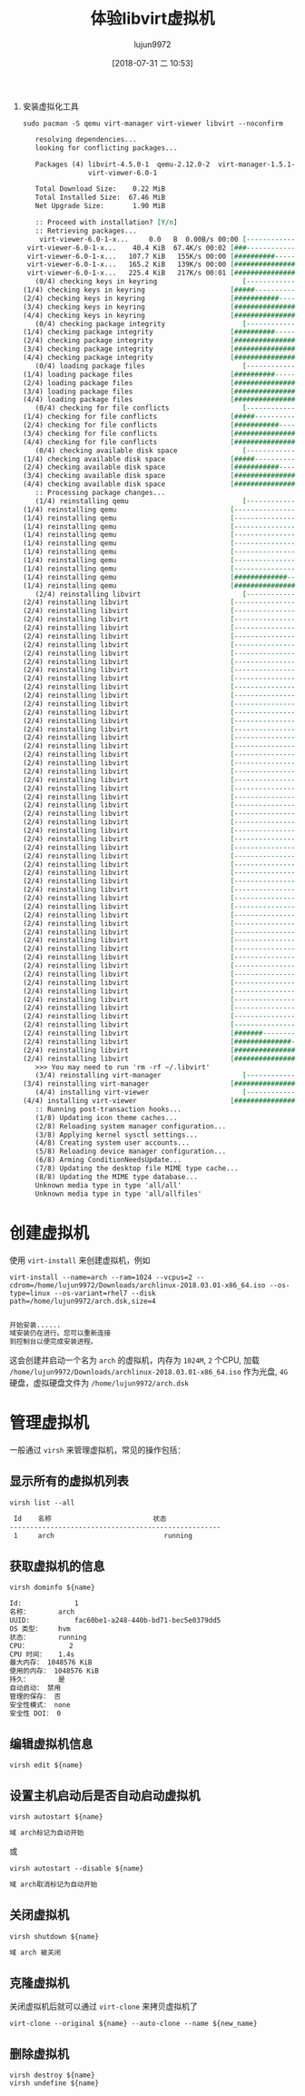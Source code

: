 #+TITLE: 体验libvirt虚拟机
#+AUTHOR: lujun9972
#+TAGS: ../
#+DATE: [2018-07-31 二 10:53]
#+LANGUAGE:  zh-CN
#+OPTIONS:  H:6 num:nil toc:t \n:nil ::t |:t ^:nil -:nil f:t *:t <:nil

1. 安装虚拟化工具
   #+BEGIN_SRC shell :dir /sudo:: :results org
     sudo pacman -S qemu virt-manager virt-viewer libvirt --noconfirm
   #+END_SRC

   #+RESULTS:
   #+BEGIN_SRC org
   resolving dependencies...
   looking for conflicting packages...

   Packages (4) libvirt-4.5.0-1  qemu-2.12.0-2  virt-manager-1.5.1-1
                virt-viewer-6.0-1

   Total Download Size:    0.22 MiB
   Total Installed Size:  67.46 MiB
   Net Upgrade Size:       1.90 MiB

   :: Proceed with installation? [Y/n] 
   :: Retrieving packages...
    virt-viewer-6.0-1-x...     0.0   B  0.00B/s 00:00 [----------------------]   0% virt-viewer-6.0-1-x...    40.4 KiB  67.4K/s 00:02 [###-------------------]  17% virt-viewer-6.0-1-x...   107.7 KiB   155K/s 00:00 [##########------------]  47% virt-viewer-6.0-1-x...   165.2 KiB   139K/s 00:00 [################------]  73% virt-viewer-6.0-1-x...   225.4 KiB   217K/s 00:01 [######################] 100%
   (0/4) checking keys in keyring                     [----------------------]   0%(1/4) checking keys in keyring                     [#####-----------------]  25%(2/4) checking keys in keyring                     [###########-----------]  50%(3/4) checking keys in keyring                     [################------]  75%(4/4) checking keys in keyring                     [######################] 100%
   (0/4) checking package integrity                   [----------------------]   0%(1/4) checking package integrity                   [##########------------]  46%(2/4) checking package integrity                   [#####################-]  98%(3/4) checking package integrity                   [#####################-]  98%(4/4) checking package integrity                   [######################] 100%
   (0/4) loading package files                        [----------------------]   0%(1/4) loading package files                        [##########------------]  46%(2/4) loading package files                        [#####################-]  98%(3/4) loading package files                        [#####################-]  98%(4/4) loading package files                        [######################] 100%
   (0/4) checking for file conflicts                  [----------------------]   0%(1/4) checking for file conflicts                  [#####-----------------]  25%(2/4) checking for file conflicts                  [###########-----------]  50%(3/4) checking for file conflicts                  [################------]  75%(4/4) checking for file conflicts                  [######################] 100%
   (0/4) checking available disk space                [----------------------]   0%(1/4) checking available disk space                [#####-----------------]  25%(2/4) checking available disk space                [###########-----------]  50%(3/4) checking available disk space                [################------]  75%(4/4) checking available disk space                [######################] 100%
   :: Processing package changes...
   (1/4) reinstalling qemu                            [----------------------]   0%(1/4) reinstalling qemu                            [----------------------]   0%(1/4) reinstalling qemu                            [----------------------]   0%(1/4) reinstalling qemu                            [----------------------]   0%(1/4) reinstalling qemu                            [----------------------]   0%(1/4) reinstalling qemu                            [----------------------]   0%(1/4) reinstalling qemu                            [----------------------]   0%(1/4) reinstalling qemu                            [----------------------]   0%(1/4) reinstalling qemu                            [----------------------]   0%(1/4) reinstalling qemu                            [#############---------]  60%(1/4) reinstalling qemu                            [######################] 100%
   (2/4) reinstalling libvirt                         [----------------------]   0%(2/4) reinstalling libvirt                         [----------------------]   0%(2/4) reinstalling libvirt                         [----------------------]   0%(2/4) reinstalling libvirt                         [----------------------]   0%(2/4) reinstalling libvirt                         [----------------------]   0%(2/4) reinstalling libvirt                         [----------------------]   0%(2/4) reinstalling libvirt                         [----------------------]   0%(2/4) reinstalling libvirt                         [----------------------]   0%(2/4) reinstalling libvirt                         [----------------------]   0%(2/4) reinstalling libvirt                         [----------------------]   0%(2/4) reinstalling libvirt                         [----------------------]   0%(2/4) reinstalling libvirt                         [----------------------]   0%(2/4) reinstalling libvirt                         [----------------------]   0%(2/4) reinstalling libvirt                         [----------------------]   0%(2/4) reinstalling libvirt                         [----------------------]   0%(2/4) reinstalling libvirt                         [----------------------]   0%(2/4) reinstalling libvirt                         [----------------------]   0%(2/4) reinstalling libvirt                         [----------------------]   0%(2/4) reinstalling libvirt                         [----------------------]   0%(2/4) reinstalling libvirt                         [----------------------]   0%(2/4) reinstalling libvirt                         [----------------------]   0%(2/4) reinstalling libvirt                         [----------------------]   0%(2/4) reinstalling libvirt                         [----------------------]   0%(2/4) reinstalling libvirt                         [----------------------]   0%(2/4) reinstalling libvirt                         [----------------------]   0%(2/4) reinstalling libvirt                         [----------------------]   0%(2/4) reinstalling libvirt                         [----------------------]   0%(2/4) reinstalling libvirt                         [----------------------]   0%(2/4) reinstalling libvirt                         [----------------------]   0%(2/4) reinstalling libvirt                         [----------------------]   0%(2/4) reinstalling libvirt                         [----------------------]   0%(2/4) reinstalling libvirt                         [----------------------]   0%(2/4) reinstalling libvirt                         [----------------------]   0%(2/4) reinstalling libvirt                         [----------------------]   0%(2/4) reinstalling libvirt                         [----------------------]   0%(2/4) reinstalling libvirt                         [----------------------]   0%(2/4) reinstalling libvirt                         [----------------------]   0%(2/4) reinstalling libvirt                         [----------------------]   0%(2/4) reinstalling libvirt                         [----------------------]   0%(2/4) reinstalling libvirt                         [----------------------]   0%(2/4) reinstalling libvirt                         [----------------------]   0%(2/4) reinstalling libvirt                         [----------------------]   0%(2/4) reinstalling libvirt                         [----------------------]   0%(2/4) reinstalling libvirt                         [----------------------]   0%(2/4) reinstalling libvirt                         [----------------------]   0%(2/4) reinstalling libvirt                         [----------------------]   0%(2/4) reinstalling libvirt                         [----------------------]   0%(2/4) reinstalling libvirt                         [----------------------]   0%(2/4) reinstalling libvirt                         [----------------------]   0%(2/4) reinstalling libvirt                         [----------------------]   0%(2/4) reinstalling libvirt                         [----------------------]   0%(2/4) reinstalling libvirt                         [----------------------]   0%(2/4) reinstalling libvirt                         [#######---------------]  36%(2/4) reinstalling libvirt                         [##############--------]  67%(2/4) reinstalling libvirt                         [####################--]  95%(2/4) reinstalling libvirt                         [######################] 100%
   >>> You may need to run 'rm -rf ~/.libvirt'
   (3/4) reinstalling virt-manager                    [----------------------]   0%(3/4) reinstalling virt-manager                    [######################] 100%
   (4/4) installing virt-viewer                       [----------------------]   0%(4/4) installing virt-viewer                       [######################] 100%
   :: Running post-transaction hooks...
   (1/8) Updating icon theme caches...
   (2/8) Reloading system manager configuration...
   (3/8) Applying kernel sysctl settings...
   (4/8) Creating system user accounts...
   (5/8) Reloading device manager configuration...
   (6/8) Arming ConditionNeedsUpdate...
   (7/8) Updating the desktop file MIME type cache...
   (8/8) Updating the MIME type database...
   Unknown media type in type 'all/all'
   Unknown media type in type 'all/allfiles'
   #+END_SRC

* 创建虚拟机
使用 =virt-install= 来创建虚拟机，例如
#+BEGIN_SRC shell :results org
  virt-install --name=arch --ram=1024 --vcpus=2 --cdrom=/home/lujun9972/Downloads/archlinux-2018.03.01-x86_64.iso --os-type=linux --os-variant=rhel7 --disk path=/home/lujun9972/arch.dsk,size=4
#+END_SRC

#+BEGIN_SRC org

开始安装......
域安装仍在进行。您可以重新连接
到控制台以便完成安装进程。
#+END_SRC

这会创建并启动一个名为 =arch= 的虚拟机，内存为 =1024M=, =2= 个CPU, 加载 =/home/lujun9972/Downloads/archlinux-2018.03.01-x86_64.iso= 作为光盘, =4G= 硬盘，虚拟硬盘文件为 =/home/lujun9972/arch.dsk=

[[file:images/Virt-viewer_1533034216.png]]

* 管理虚拟机
一般通过 =virsh= 来管理虚拟机，常见的操作包括：

** 显示所有的虚拟机列表
#+BEGIN_SRC shell :results org
  virsh list --all
#+END_SRC

#+BEGIN_SRC org
 Id    名称                         状态
----------------------------------------------------
 1     arch                           running

#+END_SRC

** 获取虚拟机的信息
#+BEGIN_SRC shell :results org :var name="arch"
  virsh dominfo ${name}
#+END_SRC

#+BEGIN_SRC org
Id:             1
名称：       arch
UUID:           fac60be1-a248-440b-bd71-bec5e0379dd5
OS 类型：    hvm
状态：       running
CPU：          2
CPU 时间：   1.4s
最大内存： 1048576 KiB
使用的内存： 1048576 KiB
持久：       是
自动启动： 禁用
管理的保存： 否
安全性模式： none
安全性 DOI： 0

#+END_SRC


** 编辑虚拟机信息

#+BEGIN_SRC shell :results org :var name="arch"
  virsh edit ${name}
#+END_SRC

** 设置主机启动后是否自动启动虚拟机

#+BEGIN_SRC shell :results org :var name="arch"
  virsh autostart ${name}
#+END_SRC

#+BEGIN_SRC org
域 arch标记为自动开始

#+END_SRC

或

#+BEGIN_SRC shell :results org :var name="arch"
  virsh autostart --disable ${name}
#+END_SRC

#+BEGIN_SRC org
域 arch取消标记为自动开始

#+END_SRC

** 关闭虚拟机

#+BEGIN_SRC shell :results org :var name="arch"
  virsh shutdown ${name}
#+END_SRC

#+BEGIN_SRC org
域 arch 被关闭

#+END_SRC

** 克隆虚拟机

关闭虚拟机后就可以通过 =virt-clone= 来拷贝虚拟机了
#+BEGIN_SRC shell :results org :var name="arch" new_name="new_arch"
  virt-clone --original ${name} --auto-clone --name ${new_name}
#+END_SRC

** 删除虚拟机

#+BEGIN_SRC shell :results org :var name="arch"
  virsh destroy ${name}
  virsh undefine ${name}
#+END_SRC
